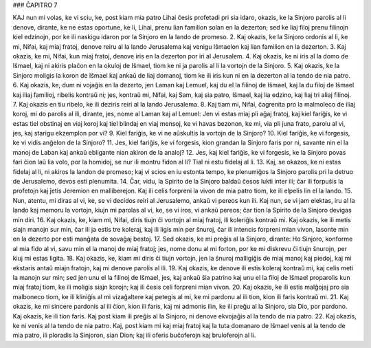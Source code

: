 ### ĈAPITRO 7

KAJ nun mi volas, ke vi sciu, ke, post kiam mia patro Lihai ĉesis profetadi pri sia idaro, okazis, ke la Sinjoro parolis al li denove, dirante, ke ne estas oportune, ke li, Lihai, prenu lian familion solan en la dezerton; sed ke liaj filoj prenu filinojn kiel edzinojn, por ke ili naskigu idaron por la Sinjoro en la lando de promeso.
2. Kaj okazis, ke la Sinjoro ordonis al li, ke mi, Nifai, kaj miaj fratoj, denove reiru al la lando Jerusalema kaj venigu Iŝmaelon kaj lian familion en la dezerton.
3. Kaj okazis, ke mi, Nifai, kun miaj fratoj, denove iris en la dezerton por iri al Jerusalem.
4. Kaj okazis, ke ni iris al la domo de Iŝmael, kaj ni akiris plaĉon en la okuloj de Iŝmael, tiom ke ni ja parolis al li la vortojn de la Sinjoro.
5. Kaj okazis, ke la Sinjoro moligis la koron de Iŝmael kaj ankaŭ de liaj domanoj, tiom ke ili iris kun ni en la dezerton al la tendo de nia patro.
6. Kaj okazis, ke, dum ni vojaĝis en la dezerto, jen Laman kaj Lemuel, kaj du el la filinoj de Iŝmael, kaj la du filoj de Iŝmael kaj iliaj familioj, ribelis kontraŭ ni; jes, kontraŭ mi, Nifai, kaj Sam, kaj sia patro, Iŝmael, kaj lia edzino, kaj liaj tri aliaj filinoj.
7. Kaj okazis en tiu ribelo, ke ili deziris reiri al la lando Jerusalema.
8. Kaj tiam mi, Nifai, ĉagrenita pro la malmoleco de iliaj koroj, mi do parolis al ili, dirante, jes, nome al Laman kaj al Lemuel: Jen vi estas miaj pli aĝaj fratoj, kaj kiel fariĝis, ke vi estas tiel obstinaj en viaj koroj kaj tiel blindaj en viaj mensoj, ke vi havas bezonon, ke mi, via pli juna frato, parolu al vi, jes, kaj starigu ekzemplon por vi? 
9. Kiel fariĝis, ke vi ne aŭskultis la vortojn de la Sinjoro?
10. Kiel fariĝis, ke vi forgesis, ke vi vidis anĝelon de la Sinjoro?
11. Jes, kiel fariĝis, ke vi forgesis, kion grandan la Sinjoro faris por ni, savante nin el la manoj de Laban kaj ankaŭ ebligante nian akiron de la analoj?
12. Jes, kaj kiel fariĝis, ke vi forgesis, ke la Sinjoro povas fari ĉion laŭ lia volo, por la homidoj, se nur ili montru fidon al li? Tial ni estu fidelaj al li.
13. Kaj, se okazos, ke ni estas fidelaj al li, ni akiros la landon de promeso; kaj vi scios en iu estonta tempo, ke plenumiĝos la Sinjoro parolis pri la detruo de Jerusalemo, devos esti plenumita.
14. Ĉar, vidu, la Spirito de la Sinjoro baldaŭ ĉesos lukti inter ili; ĉar ili forpuŝis la profetojn kaj ĵetis Jeremion en malliberejon. Kaj ili celis forpreni la vivon de mia patro tiom, ke ili elpelis lin el la lando.
15. Nun, atentu, mi diras al vi, ke, se vi decidos reiri al Jerusalemo, ankaŭ vi pereos kun ili. Kaj nun, se vi jam elektas, iru al la lando kaj memoru la vortojn, kiujn mi parolas al vi, ke, se vi iros, vi ankaŭ pereos; ĉar tion la Spirito de la Sinjoro devigas min diri.
16. Kaj okazis, ke, kiam mi, Nifai, diris tiujn ĉi vortojn al miaj fratoj, ili koleriĝis kontraŭ mi. Kaj okazis, ke ili metis siajn manojn sur min, ĉar ili ja estis tre koleraj, kaj ili ligis min per ŝnuroj, ĉar ili intencis forpreni mian vivon, lasonte min en la dezerto por esti manĝata de sovaĝaj bestoj.
17. Sed okazis, ke mi preĝis al la Sinjoro, dirante: Ho Sinjoro, konforme al mia fido al vi, savu min el la manoj de miaj fratoj; jes, nome donu al mi forton, por ke mi diskrevu ĉi tiujn ŝnurojn, per kiuj mi estas ligita.
18. Kaj okazis, ke, kiam mi diris ĉi tiujn vortojn, jen la ŝnuroj malligiĝis de miaj manoj kaj piedoj, kaj mi ekstaris antaŭ miajn fratojn, kaj mi denove parolis al ili.
19. Kaj okazis, ke denove ili estis koleraj kontraŭ mi, kaj celis meti la manojn sur min; sed jen unu el la filinoj de Iŝmael, jes, kaj ankaŭ ŝia patrino kaj unu el la filoj de Iŝmael proparolis kun miaj fratoj tiom, ke ili moligis siajn korojn; kaj ili ĉesis celi forpreni mian vivon.
20. Kaj okazis, ke ili estis malĝojaj pro sia malboneco tiom, ke ili kliniĝis al mi vizaĝaltere kaj petegis al mi, ke mi pardonu al ili tion, kion ili faris kontraŭ mi.
21. Kaj okazis, ke mi sincere pardonis al ili ĉion, kion ili faris, kaj mi admonis ilin, ke ili preĝu al la Sinjoro, sia Dio, por pardono. Kaj okazis, ke ili tion faris. Kaj post kiam ili preĝis al la Sinjoro, ni denove ekvojaĝis al la tendo de nia patro.
22. Kaj okazis, ke ni venis al la tendo de nia patro. Kaj, post kiam mi kaj miaj fratoj kaj la tuta domanaro de Iŝmael venis al la tendo de mia patro, ili ploradis la Sinjoron, sian Dion; kaj ili oferis buĉoferojn kaj bruloferojn al li.

